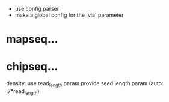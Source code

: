  - use config parser
 - make a global config for the 'via' parameter
* mapseq...
* chipseq...
   density: use read_length param
   provide seed length param (auto: .7*read_length)
  
